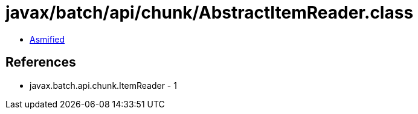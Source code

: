 = javax/batch/api/chunk/AbstractItemReader.class

 - link:AbstractItemReader-asmified.java[Asmified]

== References

 - javax.batch.api.chunk.ItemReader - 1
